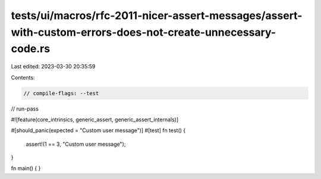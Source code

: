 tests/ui/macros/rfc-2011-nicer-assert-messages/assert-with-custom-errors-does-not-create-unnecessary-code.rs
============================================================================================================

Last edited: 2023-03-30 20:35:59

Contents:

.. code-block:: rs

    // compile-flags: --test
// run-pass

#![feature(core_intrinsics, generic_assert, generic_assert_internals)]

#[should_panic(expected = "Custom user message")]
#[test]
fn test() {
  assert!(1 == 3, "Custom user message");
}

fn main() {
}


